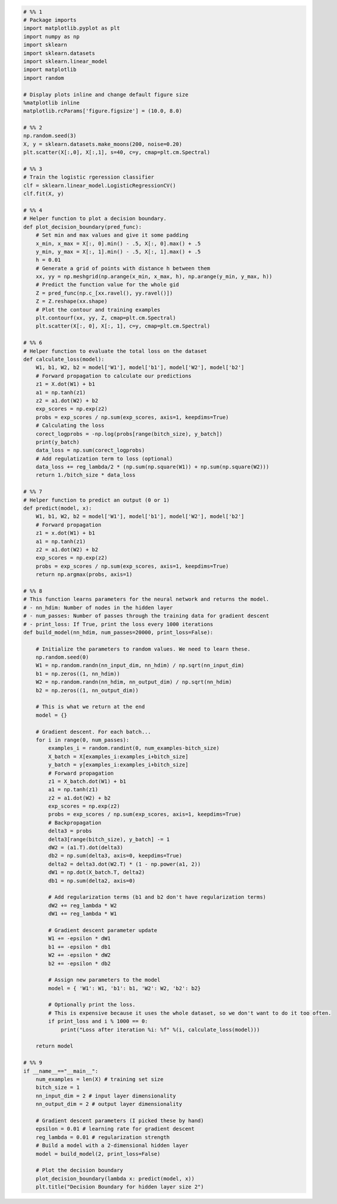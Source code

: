 .. code:: ipython3

    # %% 1 
    # Package imports 
    import matplotlib.pyplot as plt 
    import numpy as np 
    import sklearn 
    import sklearn.datasets 
    import sklearn.linear_model 
    import matplotlib 
    import random

    # Display plots inline and change default figure size 
    %matplotlib inline 
    matplotlib.rcParams['figure.figsize'] = (10.0, 8.0) 
     
    # %% 2 
    np.random.seed(3) 
    X, y = sklearn.datasets.make_moons(200, noise=0.20) 
    plt.scatter(X[:,0], X[:,1], s=40, c=y, cmap=plt.cm.Spectral) 
     
    # %% 3 
    # Train the logistic rgeression classifier 
    clf = sklearn.linear_model.LogisticRegressionCV() 
    clf.fit(X, y) 
     
    # %% 4 
    # Helper function to plot a decision boundary. 
    def plot_decision_boundary(pred_func): 
        # Set min and max values and give it some padding 
        x_min, x_max = X[:, 0].min() - .5, X[:, 0].max() + .5 
        y_min, y_max = X[:, 1].min() - .5, X[:, 1].max() + .5 
        h = 0.01 
        # Generate a grid of points with distance h between them 
        xx, yy = np.meshgrid(np.arange(x_min, x_max, h), np.arange(y_min, y_max, h)) 
        # Predict the function value for the whole gid 
        Z = pred_func(np.c_[xx.ravel(), yy.ravel()]) 
        Z = Z.reshape(xx.shape) 
        # Plot the contour and training examples 
        plt.contourf(xx, yy, Z, cmap=plt.cm.Spectral) 
        plt.scatter(X[:, 0], X[:, 1], c=y, cmap=plt.cm.Spectral) 
        
    # %% 6 
    # Helper function to evaluate the total loss on the dataset 
    def calculate_loss(model): 
        W1, b1, W2, b2 = model['W1'], model['b1'], model['W2'], model['b2'] 
        # Forward propagation to calculate our predictions 
        z1 = X.dot(W1) + b1 
        a1 = np.tanh(z1) 
        z2 = a1.dot(W2) + b2 
        exp_scores = np.exp(z2) 
        probs = exp_scores / np.sum(exp_scores, axis=1, keepdims=True) 
        # Calculating the loss 
        corect_logprobs = -np.log(probs[range(bitch_size), y_batch]) 
        print(y_batch)
        data_loss = np.sum(corect_logprobs) 
        # Add regulatization term to loss (optional) 
        data_loss += reg_lambda/2 * (np.sum(np.square(W1)) + np.sum(np.square(W2))) 
        return 1./bitch_size * data_loss 
     
    # %% 7 
    # Helper function to predict an output (0 or 1) 
    def predict(model, x): 
        W1, b1, W2, b2 = model['W1'], model['b1'], model['W2'], model['b2'] 
        # Forward propagation 
        z1 = x.dot(W1) + b1 
        a1 = np.tanh(z1) 
        z2 = a1.dot(W2) + b2 
        exp_scores = np.exp(z2) 
        probs = exp_scores / np.sum(exp_scores, axis=1, keepdims=True) 
        return np.argmax(probs, axis=1) 
     
    # %% 8 
    # This function learns parameters for the neural network and returns the model. 
    # - nn_hdim: Number of nodes in the hidden layer 
    # - num_passes: Number of passes through the training data for gradient descent 
    # - print_loss: If True, print the loss every 1000 iterations 
    def build_model(nn_hdim, num_passes=20000, print_loss=False): 
     
        # Initialize the parameters to random values. We need to learn these. 
        np.random.seed(0) 
        W1 = np.random.randn(nn_input_dim, nn_hdim) / np.sqrt(nn_input_dim) 
        b1 = np.zeros((1, nn_hdim)) 
        W2 = np.random.randn(nn_hdim, nn_output_dim) / np.sqrt(nn_hdim) 
        b2 = np.zeros((1, nn_output_dim)) 
     
        # This is what we return at the end 
        model = {} 
     
        # Gradient descent. For each batch... 
        for i in range(0, num_passes):
            examples_i = random.randint(0, num_examples-bitch_size)
            X_batch = X[examples_i:examples_i+bitch_size]
            y_batch = y[examples_i:examples_i+bitch_size]
            # Forward propagation 
            z1 = X_batch.dot(W1) + b1 
            a1 = np.tanh(z1) 
            z2 = a1.dot(W2) + b2 
            exp_scores = np.exp(z2) 
            probs = exp_scores / np.sum(exp_scores, axis=1, keepdims=True)
            # Backpropagation 
            delta3 = probs 
            delta3[range(bitch_size), y_batch] -= 1 
            dW2 = (a1.T).dot(delta3) 
            db2 = np.sum(delta3, axis=0, keepdims=True) 
            delta2 = delta3.dot(W2.T) * (1 - np.power(a1, 2)) 
            dW1 = np.dot(X_batch.T, delta2) 
            db1 = np.sum(delta2, axis=0) 
     
            # Add regularization terms (b1 and b2 don't have regularization terms) 
            dW2 += reg_lambda * W2 
            dW1 += reg_lambda * W1 
     
            # Gradient descent parameter update 
            W1 += -epsilon * dW1 
            b1 += -epsilon * db1 
            W2 += -epsilon * dW2 
            b2 += -epsilon * db2 
     
            # Assign new parameters to the model 
            model = { 'W1': W1, 'b1': b1, 'W2': W2, 'b2': b2} 
     
            # Optionally print the loss. 
            # This is expensive because it uses the whole dataset, so we don't want to do it too often. 
            if print_loss and i % 1000 == 0: 
                print("Loss after iteration %i: %f" %(i, calculate_loss(model))) 
     
        return model 
     
    # %% 9
    if __name__=="__main__":
        num_examples = len(X) # training set size 
        bitch_size = 1
        nn_input_dim = 2 # input layer dimensionality 
        nn_output_dim = 2 # output layer dimensionality 
    
        # Gradient descent parameters (I picked these by hand) 
        epsilon = 0.01 # learning rate for gradient descent 
        reg_lambda = 0.01 # regularization strength 
        # Build a model with a 2-dimensional hidden layer 
        model = build_model(2, print_loss=False) 
    
        # Plot the decision boundary 
        plot_decision_boundary(lambda x: predict(model, x)) 
        plt.title("Decision Boundary for hidden layer size 2") 



.. image:: output_0_0.png

